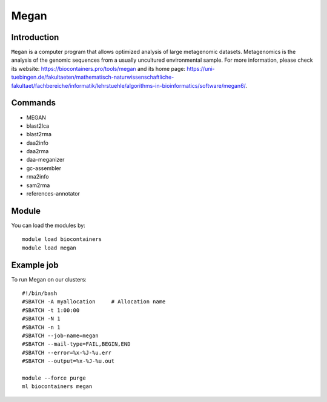 .. _backbone-label:

Megan
==============================

Introduction
~~~~~~~~
``Megan`` is a computer program that allows optimized analysis of large metagenomic datasets. Metagenomics is the analysis of the genomic sequences from a usually uncultured environmental sample. For more information, please check its website: https://biocontainers.pro/tools/megan and its home page: https://uni-tuebingen.de/fakultaeten/mathematisch-naturwissenschaftliche-fakultaet/fachbereiche/informatik/lehrstuehle/algorithms-in-bioinformatics/software/megan6/.

Commands
~~~~~~~
- MEGAN
- blast2lca
- blast2rma
- daa2info
- daa2rma
- daa-meganizer
- gc-assembler
- rma2info
- sam2rma
- references-annotator

Module
~~~~~~~~
You can load the modules by::
    
    module load biocontainers
    module load megan

Example job
~~~~~
To run Megan on our clusters::

    #!/bin/bash
    #SBATCH -A myallocation     # Allocation name 
    #SBATCH -t 1:00:00
    #SBATCH -N 1
    #SBATCH -n 1
    #SBATCH --job-name=megan
    #SBATCH --mail-type=FAIL,BEGIN,END
    #SBATCH --error=%x-%J-%u.err
    #SBATCH --output=%x-%J-%u.out

    module --force purge
    ml biocontainers megan
